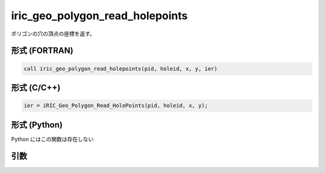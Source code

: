 iric_geo_polygon_read_holepoints
==================================

ポリゴンの穴の頂点の座標を返す。

形式 (FORTRAN)
---------------
.. code-block:: fortran

   call iric_geo_polygon_read_holepoints(pid, holeid, x, y, ier)

形式 (C/C++)
---------------
.. code-block:: c

   ier = iRIC_Geo_Polygon_Read_HolePoints(pid, holeid, x, y);

形式 (Python)
---------------

Python にはこの関数は存在しない

引数
----

.. csv-table:: iric_geo_polygon_read_holepoints の引数
   :file: iric_geo_polygon_read_holepoints_args.csv
   :header-rows: 1

